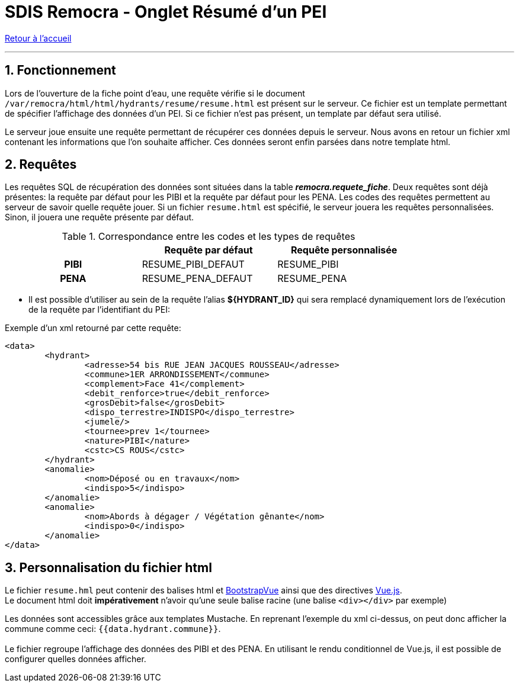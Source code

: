 = SDIS Remocra - Onglet Résumé d'un PEI

ifdef::env-github,env-browser[:outfilesuffix: .adoc]

:experimental:
:icons: font
:imagesdir: ../images/pei

:toc:

:numbered:

link:../index{outfilesuffix}[Retour à l'accueil]

'''

== Fonctionnement ==

Lors de l'ouverture de la fiche point d'eau, une requête vérifie si le document ```/var/remocra/html/html/hydrants/resume/resume.html``` est présent sur le serveur.
Ce fichier est un template permettant de spécifier l'affichage des données d'un PEI. Si ce fichier n'est pas présent, un template par défaut sera utilisé.

Le serveur joue ensuite une requête permettant de récupérer ces données depuis le serveur. Nous avons en retour un fichier xml contenant les informations que l'on souhaite afficher. Ces données seront enfin parsées dans notre template html.

== Requêtes ==

Les requêtes SQL de récupération des données sont situées dans la table *_remocra.requete_fiche_*. Deux requêtes sont déjà présentes: la requête par défaut pour les PIBI et la requête par défaut pour les PENA.
Les codes des requêtes permettent au serveur de savoir quelle requête jouer. Si un fichier ```resume.html``` est spécifié, le serveur jouera les requêtes personnalisées. Sinon, il jouera une requête présente par défaut.

.Correspondance entre les codes et les types de requêtes
[cols="h,2*",options="header",width="80%"]
|===
||Requête par défaut | Requête personnalisée
| PIBI | RESUME_PIBI_DEFAUT | RESUME_PIBI
| PENA | RESUME_PENA_DEFAUT | RESUME_PENA
|===



* Il est possible d'utiliser au sein de la requête l'alias  *${HYDRANT_ID}* qui sera remplacé dynamiquement lors de l'exécution de la requête par l'identifiant du PEI:

Exemple d'un xml retourné par cette requête:
[source,xml]
<data>
	<hydrant>
		<adresse>54 bis RUE JEAN JACQUES ROUSSEAU</adresse>
		<commune>1ER ARRONDISSEMENT</commune>
		<complement>Face 41</complement>
		<debit_renforce>true</debit_renforce>
		<grosDebit>false</grosDebit>
		<dispo_terrestre>INDISPO</dispo_terrestre>
		<jumele/>
		<tournee>prev 1</tournee>
		<nature>PIBI</nature>
		<cstc>CS ROUS</cstc>
	</hydrant>
	<anomalie>
		<nom>Déposé ou en travaux</nom>
		<indispo>5</indispo>
	</anomalie>
	<anomalie>
		<nom>Abords à dégager / Végétation gênante</nom>
		<indispo>0</indispo>
	</anomalie>
</data>

== Personnalisation du fichier html ==

Le fichier ```resume.hml``` peut contenir des balises html et https://bootstrap-vue.js.org/docs/[BootstrapVue] ainsi que des directives https://vuejs.org/v2/guide/[Vue.js]. +
Le document html doit *impérativement* n'avoir qu'une seule balise racine (une balise ```<div></div>``` par exemple)

Les données sont accessibles grâce aux templates Mustache. En reprenant l'exemple du xml ci-dessus, on peut donc afficher la commune comme ceci: ``{{data.hydrant.commune}}``. +
 +
Le fichier regroupe l'affichage des données des PIBI et des PENA. En utilisant le rendu conditionnel de Vue.js, il est possible de configurer quelles données afficher.
